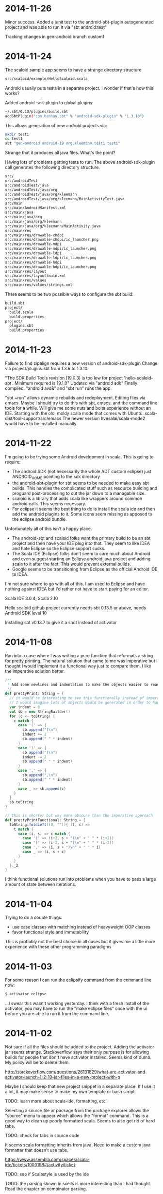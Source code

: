 
* 2014-11-26

Minor success.  Added a junit test to the android-sbt-plugin
autogenerated project and was able to run it via "sbt android:test"

Tracking changes in gen-android branch custom1

* 2014-11-24

The scaloid sample app seems to have a strange directory structure

#+BEGIN_SRC bash
src/scaloid/example/HelloScaloid.scala
#+END_SRC

Android usually puts tests in a separate project.  I wonder if that's
how this works?

Added android-sdk-plugin to global plugins:

#+BEGIN_SRC bash
~/.sbt/0.13/plugins/build.sbt
addSbtPlugin("com.hanhuy.sbt" % "android-sdk-plugin" % "1.3.10")
#+END_SRC

This allows generation of new android projects via:

#+BEGIN_SRC bash
mkdir test1
cd test1
sbt "gen-android android-19 org.kleemann.test1 test1"
#+END_SRC

Strange that it produces all java files.  What's the point?

Having lots of problems getting tests to run.  The above
android-sdk-plugin call generates the following directory structure.

#+BEGIN_SRC bash
src/
src/androidTest
src/androidTest/java
src/androidTest/java/org
src/androidTest/java/org/kleemann
src/androidTest/java/org/kleemann/MainActivityTest.java
src/main
src/main/AndroidManifest.xml
src/main/java
src/main/java/org
src/main/java/org/kleemann
src/main/java/org/kleemann/MainActivity.java
src/main/res
src/main/res/drawable-xhdpi
src/main/res/drawable-xhdpi/ic_launcher.png
src/main/res/drawable-mdpi
src/main/res/drawable-mdpi/ic_launcher.png
src/main/res/drawable-ldpi
src/main/res/drawable-ldpi/ic_launcher.png
src/main/res/drawable-hdpi
src/main/res/drawable-hdpi/ic_launcher.png
src/main/res/layout
src/main/res/layout/main.xml
src/main/res/values
src/main/res/values/strings.xml
#+END_SRC

There seems to be two possible ways to configure the sbt build:

#+BEGIN_SRC bash
build.sbt
project/
  build.scala
  build.properties
project/
  plugins.sbt
  build.properties
#+END_SRC


* 2014-11-23

Failure to find zipalign requires a new version of android-sdk-plugin
Change via project/plugins.sbt from 1.3.6 to 1.3.10

"The SDK Build Tools revision (19.0.3) is too low for project
'hello-scaloid-sbt'. Minimum required is 19.1.0" Updated via "android
sdk" Finally compiled. "android avd&" and "sbt run" runs the app.

"sbt ~run" allows dynamic rebuilds and redeployment.  Editing files
via emacs.  Maybe I should try to do this with sbt, emacs, and the
command line tools for a while.  Will give me some nuts and bolts
experience without an IDE.  Starting with the old, moldy scala mode
that comes with Ubuntu: scala-dist/tool-support/src/emacs The newer
version hvesalai/scala-mode2 would have to be installed manually.

* 2014-11-22

I'm going to be trying some Android development in scala.  This is
going to require:

- The android SDK (not necessarily the whole ADT custom eclipse) just
  ANDROID_HOME pointing to the sdk directory
- the android-sbt-plugin for sbt seems to be needed to make easy sbt
  builds.  This handles the complicated stuff such as resource
  building and proguard post-processing to cut the jar down to a
  managable size.
- scaloid is a library that adds scala like wrappers around common
  android calls.  This seems necessary.
- For eclipse it seems the best thing to do is install the scala ide
  and then add the android plugins to it.  Some icons seem missing as
  apposed to the eclipse android bundle.

Unfortunately all of this isn't a happy place.

- The android-sbt and scaloid folks want the primary build to be an
  sbt project and then have your IDE plug into that.  They seem to
  like IDEA and hate Eclipse so the Eclipse support sucks.
- The Scala IDE (Eclipse) folks don't seem to care much about Android
  and even suggest starting an Eclipse android java project and adding
  scala to it after the fact.  This would prevent external builds.
- Google seems to be transitioning from Eclipse as the official
  Android IDE to IDEA.

I'm not sure where to go with all of this.  I am used to Eclipse and
have nothing against IDEA but I'd rather not have to start paying for
an editor.

Scala IDE 3.0.4; Scala 2.10

Hello scaloid github project currently needs sbt 0.13.5 or above,
needs Android SDK level 10

Installing sbt v0.13.7 to give it a shot instead of activator

* 2014-11-08

Ran into a case where I was writing a pure function that reformats a
string for pretty printing.  The natural solution that came to me was
imperative but I thought I would implement it a functional way just to
compare them. I like the imperative solution better.

#+BEGIN_SRC scala
  /**
   * Add some newlines and indentation to make the objects easier to read
   */
  def prettyPrint: String = {
    // it would be interesting to see this functionally instead of imperatively
    // I would imagine lots of objects would be generated in order to handle indents
    var indent = 0
    val sb = new StringBuilder() 
    for (c <- toString) {
      c match {
        case '(' => {
          sb.append("(\n")
          indent += 2
          sb.append(" " * indent)
        }
        case ')' => {
          sb.append(")\n")
          indent -= 2
          sb.append(" " * indent)
        }
        case ',' => {
          sb.append(",\n")
          sb.append(" " * indent)
        }
        case _ => sb.append(c)
      }
    }
    sb.toString
  }
#+END_SRC

#+BEGIN_SRC scala
  // this is shorter but way more obscure than the imperative approach
  def prettyPrintFunctional: String = {
    toString.foldLeft((0, "")){ (t, c) =>
      t match {
        case (i, s) => c match {
          case '(' => (i+2, s + "(\n" + " " * (i+2))
          case ')' => (i-2, s + ")\n" + " " * (i-2))
          case ',' => (i, s + ")\n" + " " * i)
          case _ => (i, s + c)
        }
      }
    }._2
  }
#+END_SRC

I think functional solutions run into problems when you have to pass a
large amount of state between iterations.

* 2014-11-04

Trying to do a couple things:

- use case classes with matching instead of heavyweight OOP classes
- favor functional style and immutablilty

This is probably not the best choice in all cases but it gives me a
little more experience with these other programming paradigms

* 2014-11-03

For some reason I can run the eclipsify command from the command line
now:

#+BEGIN_SRC bash
$ activator eclipse
#+END_SRC

...I swear this wasn't working yesterday.  I think with a fresh
install of the activator, you may have to run the "make eclipse files"
once with the ui before you are able to run it from the command line.

* 2014-11-02

Not sure if all the files should be added to the project.  Adding the
activator jar seems strange.  Stackoverflow says their only purpose is
for allowing builds for people that don't have activator installed.
Seems kind of dumb.  My policy will be to delete them.

http://stackoverflow.com/questions/26131829/what-are-activator-and-activator-launch-1-2-10-jar-files-in-a-new-project-with-p

Maybe I should keep that new project snippet in a separate place.  If
I use it a lot, it may make sense to make my own template or bash
script.

TODO: learn more about scala-ide, formatting, etc.

Selecting a source file or package from the package explorer allows
the "source" menu to appear which allows the "format" command.  This
is a good way to clean up poorly formatted scala.  Seems to also get
rid of hard tabs.

TODO: check for tabs in source code

It seems scala formatting inherits from java.  Need to make a custom
java formatter that doesn't use tabs.

https://www.assembla.com/spaces/scala-ide/tickets/1000198#/activity/ticket:

TODO: see if Scalastyle is used by the ide

TODO: the parsing shown in scells is more interesting than I had
thought.  Read the chapter on combinator parsing.

TODO: configure eclipse to trim trailing spaces

* 2014-11-01

I probably should have been doing this a while ago.  Now is better
than nothing.

While reading functional programming with scala I was working with a
lot of functions that were returning functions. It turns out that that
syntax produces an identical signature as the curry syntax. e.g.

#+BEGIN_SRC scala
object curry {
  
  def f1(a: Int): Int => Int =
  	b => a + b                                //> f1: (a: Int)Int => Int
  	
  def f2(a: Int)(b: Int): Int =
  	a + b                                     //> f2: (a: Int)(b: Int)Int

	// note: both functions can be assigned to x and y which means they have the same type
  var x = f1(42)                                  //> x  : Int => Int = <function1>
  x(3)                                            //> res0: Int = 45
  x = f2(42)
  x(3)                                            //> res1: Int = 45
  
  var y = f2 _                                    //> y  : Int => (Int => Int) = <function1>
  y(42)(3)                                        //> res2: Int = 45
  y = f1 _
  y(42)(3)                                        //> res3: Int = 45
  
}
#+END_SRC

Try to learn the basics of sbt, activator, eclipse.  Some minimal ways
to get started:

Had to add sbteclipse to plugins dir

#+BEGIN_SRC bash
cd ~/.sbt
mkdir plugins
echo 'addSbtPlugin("com.typesafe.sbteclipse" % "sbteclipse-plugin" % "2.1.2")' >> ~/.sbt/plugins/plugins.sbt
#+END_SRC

The above command did not seem to allow eclipse to be run from
activator.  I was only able to create the eclipse project files with
"activator ui"

#+BEGIN_SRC bash
activator new myproject minimal-scala
cd myproject
rm activator*
git init
git status
<add .cache .classpath .project to .gitignore>
git add <files listed in status>
git commit -a -m "initial changes to template"
<add project via github website>
git remote add origin https://github.com/sizezero/PROJECTNAME.git
git push origin master
activator compile
activator eclipse
#+END_SRC

